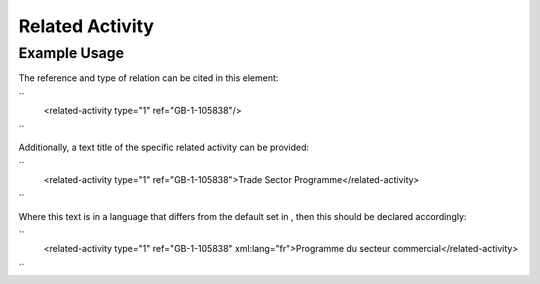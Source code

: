 Related Activity
''''''''''''''''

.. raw:: mediawiki

   {{for revison 1.02}}

Example Usage
^^^^^^^^^^^^^

The reference and type of relation can be cited in this element:

``
   <related-activity type="1" ref="GB-1-105838"/>
``

Additionally, a text title of the specific related activity can be
provided:

``
    <related-activity type="1" ref="GB-1-105838">Trade Sector Programme</related-activity>
``

Where this text is in a language that differs from the default set in ,
then this should be declared accordingly:

``
    <related-activity type="1" ref="GB-1-105838" xml:lang="fr">Programme du secteur commercial</related-activity>
``
